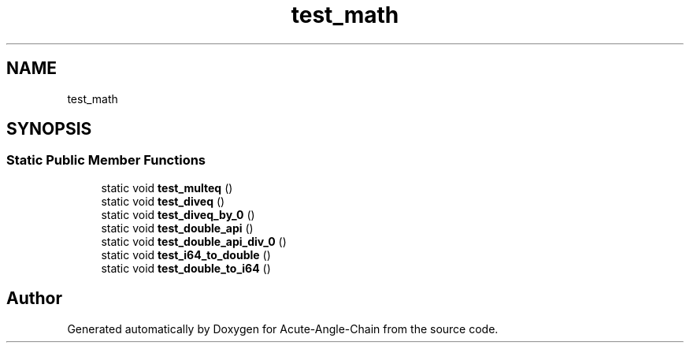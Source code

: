.TH "test_math" 3 "Sun Jun 3 2018" "Acute-Angle-Chain" \" -*- nroff -*-
.ad l
.nh
.SH NAME
test_math
.SH SYNOPSIS
.br
.PP
.SS "Static Public Member Functions"

.in +1c
.ti -1c
.RI "static void \fBtest_multeq\fP ()"
.br
.ti -1c
.RI "static void \fBtest_diveq\fP ()"
.br
.ti -1c
.RI "static void \fBtest_diveq_by_0\fP ()"
.br
.ti -1c
.RI "static void \fBtest_double_api\fP ()"
.br
.ti -1c
.RI "static void \fBtest_double_api_div_0\fP ()"
.br
.ti -1c
.RI "static void \fBtest_i64_to_double\fP ()"
.br
.ti -1c
.RI "static void \fBtest_double_to_i64\fP ()"
.br
.in -1c

.SH "Author"
.PP 
Generated automatically by Doxygen for Acute-Angle-Chain from the source code\&.
